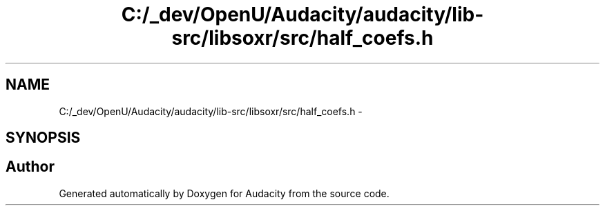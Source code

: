 .TH "C:/_dev/OpenU/Audacity/audacity/lib-src/libsoxr/src/half_coefs.h" 3 "Thu Apr 28 2016" "Audacity" \" -*- nroff -*-
.ad l
.nh
.SH NAME
C:/_dev/OpenU/Audacity/audacity/lib-src/libsoxr/src/half_coefs.h \- 
.SH SYNOPSIS
.br
.PP
.SH "Author"
.PP 
Generated automatically by Doxygen for Audacity from the source code\&.
